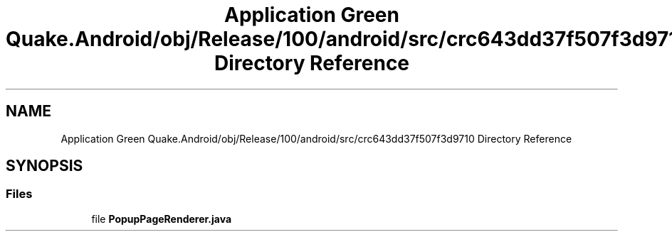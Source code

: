 .TH "Application Green Quake.Android/obj/Release/100/android/src/crc643dd37f507f3d9710 Directory Reference" 3 "Thu Apr 29 2021" "Version 1.0" "Green Quake" \" -*- nroff -*-
.ad l
.nh
.SH NAME
Application Green Quake.Android/obj/Release/100/android/src/crc643dd37f507f3d9710 Directory Reference
.SH SYNOPSIS
.br
.PP
.SS "Files"

.in +1c
.ti -1c
.RI "file \fBPopupPageRenderer\&.java\fP"
.br
.in -1c
